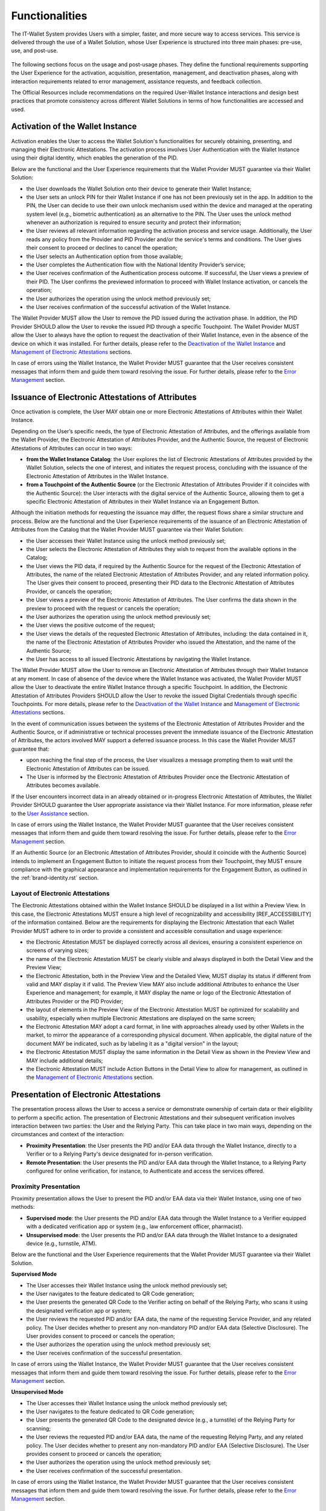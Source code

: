 Functionalities
################

The IT-Wallet System provides Users with a simpler, faster, and more secure way to access services. This service is delivered through the use of a Wallet Solution, whose User Experience is structured into three main phases: pre-use, use, and post-use.

.. figure:: ../../images/UX-phases-usage.svg
   :name: User Experience phases of Wallet usage
   :alt: User Experience phases of Wallet usage
   :width: 100%


The following sections focus on the usage and post-usage phases. They define the functional requirements supporting the User Experience for the activation, acquisition, presentation, management, and deactivation phases, along with interaction requirements related to error management, assistance requests, and feedback collection.

The Official Resources include recommendations on the required User-Wallet Instance interactions and design best practices that promote consistency across different Wallet Solutions in terms of how functionalities are accessed and used.


Activation of the Wallet Instance
**********************************

Activation enables the User to access the Wallet Solution's functionalities for securely obtaining, presenting, and managing their Electronic Attestations. The activation process involves User Authentication with the Wallet Instance using their digital identity, which enables the generation of the PID.

Below are the functional and the User Experience requirements that the Wallet Provider MUST guarantee via their Wallet Solution:

- the User downloads the Wallet Solution onto their device to generate their Wallet Instance;
- the User sets an unlock PIN for their Wallet Instance if one has not been previously set in the app. In addition to the PIN, the User can decide to use their own unlock mechanism used within the device and managed at the operating system level (e.g., biometric authentication) as an alternative to the PIN. The User uses the unlock method whenever an authorization is required to ensure security and protect their information;
- the User reviews all relevant information regarding the activation process and service usage. Additionally, the User reads any policy from the Provider and PID Provider and/or the service's terms and conditions. The User gives their consent to proceed or declines to cancel the operation;
- the User selects an Authentication option from those available;
- the User completes the Authentication flow with the National Identity Provider’s service;
- the User receives confirmation of the Authentication process outcome. If successful, the User views a preview of their PID. The User confirms the previewed information to proceed with Wallet Instance activation, or cancels the operation;
- the User authorizes the operation using the unlock method previously set;
- the User receives confirmation of the successful activation of the Wallet Instance.


The Wallet Provider MUST allow the User to remove the PID issued during the activation phase. In addition, the PID Provider SHOULD allow the User to revoke the issued PID through a specific Touchpoint. The Wallet Provider MUST allow the User to always have the option to request the deactivation of their Wallet Instance, even in the absence of the device on which it was installed. For further details, please refer to the `Deactivation of the Wallet Instance`_ and `Management of Electronic Attestations`_ sections.

In case of errors using the Wallet Instance, the Wallet Provider MUST guarantee that the User receives consistent messages that inform them and guide them toward resolving the issue. For further details, please refer to the `Error Management`_ section.


Issuance of Electronic Attestations of Attributes
**************************************************

Once activation is complete, the User MAY obtain one or more Electronic Attestations of Attributes within their Wallet Instance.

Depending on the User’s specific needs, the type of Electronic Attestation of Attributes, and the offerings available from the Wallet Provider, the Electronic Attestation of Attributes Provider, and the Authentic Source, the request of Electronic Attestations of Attributes can occur in two ways:

- **from the Wallet Instance Catalog**: the User explores the list of Electronic Attestations of Attributes provided by the Wallet Solution, selects the one of interest, and initiates the request process, concluding with the issuance of the Electronic Attestation of Attributes in the Wallet Instance.

- **from a Touchpoint of the Authentic Source** (or the Electronic Attestation of Attributes Provider if it coincides with the Authentic Source): the User interacts with the digital service of the Authentic Source, allowing them to get a specific Electronic Attestation of Attributes in their Wallet Instance via an Engagement Button.

Although the initiation methods for requesting the issuance may differ, the request flows share a similar structure and process. Below are the functional and the User Experience requirements of the issuance of an Electronic Attestation of Attributes from the Catalog that the Wallet Provider MUST guarantee via their Wallet Solution:

- the User accesses their Wallet Instance using the unlock method previously set;
- the User selects the Electronic Attestation of Attributes they wish to request from the available options in the Catalog;
- the User views the PID data, if required by the Authentic Source for the request of the Electronic Attestation of Attributes, the name of the related Electronic Attestation of Attributes Provider, and any related information policy. The User gives their consent to proceed, presenting their PID data to the Electronic Attestation of Attributes Provider, or cancels the operation;
- the User views a preview of the Electronic Attestation of Attributes. The User confirms the data shown in the preview to proceed with the request or cancels the operation;
- the User authorizes the operation using the unlock method previously set;
- the User views the positive outcome of the request;
- the User views the details of the requested Electronic Attestation of Attributes, including: the data contained in it, the name of the Electronic Attestation of Attributes Provider who issued the Attestation, and the name of the Authentic Source;
- the User has access to all issued Electronic Attestations by navigating the Wallet Instance.

The Wallet Provider MUST allow the User to remove an Electronic Attestation of Attributes through their Wallet Instance at any moment. In case of absence of the device where the Wallet Instance was activated, the Wallet Provider MUST allow the User to deactivate the entire Wallet Instance through a specific Touchpoint. In addition, the Electronic Attestation of Attributes Providers SHOULD allow the User to revoke the issued Digital Credentials through specific Touchpoints. For more details, please refer to the `Deactivation of the Wallet Instance`_ and `Management of Electronic Attestations`_ sections.

In the event of communication issues between the systems of the Electronic Attestation of Attributes Provider and the Authentic Source, or if administrative or technical processes prevent the immediate issuance of the Electronic Attestation of Attributes, the actors involved MAY support a deferred issuance process. In this case the Wallet Provider MUST guarantee that:

- upon reaching the final step of the process, the User visualizes a message prompting them to wait until the Electronic Attestation of Attributes can be issued.
- The User is informed by the Electronic Attestation of Attributes Provider once the Electronic Attestation of Attributes becomes available.

If the User encounters incorrect data in an already obtained or in-progress Electronic Attestation of Attributes, the Wallet Provider SHOULD guarantee the User appropriate assistance via their Wallet Instance.  For more information, please refer to the `User Assistance`_ section.

In case of errors using the Wallet Instance, the Wallet Provider MUST guarantee that the User receives consistent messages that inform them and guide them toward resolving the issue. For further details, please refer to the `Error Management`_ section.

If an Authentic Source (or an Electronic Attestation of Attributes Provider, should it coincide with the Authentic Source) intends to implement an Engagement Button to initiate the request process from their Touchpoint, they MUST ensure compliance with the graphical appearance and implementation requirements for the Engagement Button, as outlined in the :ref:`brand-identity.rst` section.

Layout of Electronic Attestations
==================================

The Electronic Attestations obtained within the Wallet Instance SHOULD be displayed in a list within a Preview View. In this case, the Electronic Attestations MUST ensure a high level of recognizability and accessibility [REF_ACCESSIBILITY] of the information contained. Below are the requirements for displaying the Electronic Attestation that each Wallet Provider MUST adhere to in order to provide a consistent and accessible consultation and usage experience:

- the Electronic Attestation MUST be displayed correctly across all devices, ensuring a consistent experience on screens of varying sizes;
- the name of the Electronic Attestation MUST be clearly visible and always displayed in both the Detail View and the Preview View;
- the Electronic Attestation, both in the Preview View and the Detailed View, MUST display its status if different from valid and MAY display it if valid. The Preview View MAY also include additional Attributes to enhance the User Experience and management; for example, it MAY display the name or logo of the Electronic Attestation of Attributes Provider or the PID Provider;
- the layout of elements in the Preview View of the Electronic Attestation MUST be optimized for scalability and usability, especially when multiple Electronic Attestations are displayed on the same screen;
- the Electronic Attestation MAY adopt a card format, in line with approaches already used by other Wallets in the market, to mirror the appearance of a corresponding physical document. When applicable, the digital nature of the document MAY be indicated, such as by labeling it as a "digital version" in the layout;
- the Electronic Attestation MUST display the same information in the Detail View as shown in the Preview View and MAY include additional details;
- the Electronic Attestation MUST include Action Buttons in the Detail View to allow for management, as outlined in the `Management of Electronic Attestations`_ section.


Presentation of Electronic Attestations
****************************************

The presentation process allows the User to access a service or demonstrate ownership of certain data or their eligibility to perform a specific action. The presentation of Electronic Attestations and their subsequent verification involves interaction between two parties: the User and the Relying Party. This can take place in two main ways, depending on the circumstances and context of the interaction:

- **Proximity Presentation**: the User presents the PID and/or EAA data through the Wallet Instance, directly to a Verifier or to a Relying Party's device designated for in-person verification.

- **Remote Presentation**: the User presents the PID and/or EAA data through the Wallet Instance, to a Relying Party configured for online verification, for instance, to Authenticate and access the services offered.


Proximity Presentation
=======================

Proximity presentation allows the User to present the PID and/or EAA data via their Wallet Instance, using one of two methods:

- **Supervised mode**: the User presents the PID and/or EAA data through the Wallet Instance to a Verifier equipped with a dedicated verification app or system (e.g., law enforcement officer, pharmacist).

- **Unsupervised mode**: the User presents the PID and/or EAA data through the Wallet Instance to a designated device (e.g., turnstile, ATM).

Below are the functional and the User Experience requirements that the Wallet Provider MUST guarantee via their Wallet Solution.

**Supervised Mode**

- The User accesses their Wallet Instance using the unlock method previously set;
- the User navigates to the feature dedicated to QR Code generation;
- the User presents the generated QR Code to the Verifier acting on behalf of the Relying Party, who scans it using the designated verification app or system;
- the User reviews the requested PID and/or EAA data, the name of the requesting Service Provider, and any related policy. The User decides whether to present any non-mandatory PID and/or EAA data (Selective Disclosure). The User provides consent to proceed or cancels the operation;
- the User authorizes the operation using the unlock method previously set;
- the User receives confirmation of the successful presentation.

In case of errors using the Wallet Instance, the Wallet Provider MUST guarantee that the User receives consistent messages that inform them and guide them toward resolving the issue. For further details, please refer to the `Error Management`_ section.


**Unsupervised Mode**

- The User accesses their Wallet Instance using the unlock method previously set;
- the User navigates to the feature dedicated to QR Code generation;
- the User presents the generated QR Code to the designated device (e.g., a turnstile) of the Relying Party for scanning;
- the User reviews the requested PID and/or EAA data, the name of the requesting Relying Party, and any related policy. The User decides whether to present any non-mandatory PID and/or EAA (Selective Disclosure). The User provides consent to proceed or cancels the operation;
- the User authorizes the operation using the unlock method previously set;
- the User receives confirmation of the successful presentation.

In case of errors using the Wallet Instance, the Wallet Provider MUST guarantee that the User receives consistent messages that inform them and guide them toward resolving the issue. For further details, please refer to the `Error Management`_ section.


Remote Presentation
====================

Remote presentation allows the User to present the PID and/or EAA data by interacting with a Relying Party's Touchpoint through a designated Engagement Button.

This presentation can occur in two different modes, depending on the type of device used to access the service:

- **Same-device mode**: when the User accesses an online digital service using the same device on which the Wallet Instance is installed;

- **Cross-device mode**: when the User accesses a digital service using a different device from the one where the Wallet Instance is installed.

Below are the functional and the User Experience requirements that the Wallet Provider MUST guarantee via their Wallet Solution.

**Same-Device Mode**

- The User clicks the Engagement Button provided on the Relying Party's Touchpoint;
- the User accesses their Wallet Instance using the unlock method previously set;
- the User reviews the requested PID and/or EAA data, the name of the requesting Relying Party, and any related policy. The User decides whether to present any non-mandatory PID and/or EAA data (Selective Disclosure). The User provides consent to proceed or cancels the operation;
- the User authorizes the operation using the unlock method previously set;
- the User receives confirmation of the successful presentation within the Wallet Instance;
- the User returns to the Relying Party's Touchpoint, where they see confirmation of the completed presentation.

In case of errors using the Wallet Instance, the Wallet Provider MUST guarantee that the User receives consistent messages that inform them and guide them toward resolving the issue. For further details, please refer to the `Error Management`_ section.


**Cross-Device Mode**

- The User clicks the Engagement Button provided on the Touchpoint of the Relying Party while accessing the service from a different device than the one where the Wallet Instance is installed;
- the User accesses the desired Wallet Instance from the device where it is installed, using the unlock method previously set;
- the User scans the QR Code provided by the Relying Party using their Wallet Instance;
- the User reviews the requested PID and/or EAA data, the name of the requesting Relying Party, and any related policy. The User decides whether to present any non-mandatory PID and/or EAA data (Selective Disclosure). The User provides consent to proceed or cancels the operation.
- the User authorizes the operation using the unlock method previously set;
- the User receives confirmation of the successful presentation within the Wallet Instance;
- the User returns to the Relying Party's Touchpoint and views confirmation of the completed presentation.

In case of errors using the Wallet Instance, the Wallet Provider MUST guarantee that the User receives consistent messages that inform them and guide them toward resolving the issue. For further details, please refer to the `Error Management`_ section.


Authentication
.......................

Authentication is a specific use case of remote presentation that allows the User to securely access services provided by both public and private Relying Parties. This is achieved by presenting the PID and, if necessary, a set of Attributes contained in the obtained Electronic Attestations of Attributes. This process ensures that the User retains control over their data, including the ability to present only the information strictly necessary for verification by Relying Parties. At the same time, it guarantees the reliability, authenticity, and validity of the data presented.

The Authentication process can be carried out using both the same-device and cross-device modes described above. For the User Experience functional requirements that MUST be addressed, please refer to the functional requirements for `remote presentation`_ in same-device and cross-device modes.

From a User Experience perspective, the Authentication process differs from the Presentation process only in how it is initiated, which is through a dedicated :ref:`Authentication Button`.

To ensure a consistent and seamless Authentication process across all Relying Parties, each Relying Party MUST follow the visual and User Experience requirements outlined below and SHOULD use the open-source assets available in the Official Resources.

Relying Parties that choose not to adopt these resources MAY implement custom Technical Solutions supporting the Authentication process. However, these MUST comply with the requirements specified below, adhere to [REF_ACCESSIBILITY], and, for public entities, follow the [GL_DESIGN].

Relying Parties MUST implement and provide the following pages as part of the Authentication process:

- **Discovery Page**: lists all the available Authentication methods;
- **QR Code page** (*cross-device only*): prompts the User to scan a QR code;
- **waiting page** (*cross-device only*): instructs the User to continue the Authentication process on their Wallet Instance;
- **thank you page**: confirms the successful Authentication;
- **error page**: displays error messages related to the Authentication process.

Each of these pages MUST include the following recurring elements, in line with the Visual Identity of the Relying Party’s Touchpoint:

- a **header and/or subheader** allowing Users to navigate back to the previous page.
- a **footer** including the privacy policy, legal notice, and accessibility statement, where required by current regulations.

Specific requirements for each individual page are detailed below.

**Discovery Page**

To enable authentication via the IT-Wallet System, the Relying Party MAY replace its existing Discovery Page with the version provided in the Official Resources.

Alternatively, the Relying Party MAY maintain its own Discovery Page but MUST integrate the Authentication Button as specified in the :ref:`Authentication Button` section.

In all cases:

- the page MUST display all available Digital Identity Authentication methods, including the IT-Wallet System Authentication through the Authentication Button;
- the page MAY also include other available Authentication methods;
- the page SHOULD provide essential supporting information to help the User make an informed and conscious choice.

If the User accesses the Discovery Page from a different Touchpoint than the one where the Wallet Instance is activated (cross-device), selecting IT-Wallet System Authentication MUST redirect the User to the QR code page.

If the User accesses the Discovery Page from the same Touchpoint where the Wallet Instance is activated (same-device), the selection MUST trigger the opening of the User’s Wallet Instance.

**QR code page (cross-device only)**

The QR code page is presented to the User who selects IT-Wallet System Authentication within a cross-device process. Its purpose is to prompt the User to scan the generated QR code using their Wallet Instance.

Relying Parties SHOULD implement the QR code page (cross-device) provided in the Official Resources. In any case:

- the page MUST include the Visual Identity elements of the IT-Wallet System, including the Logo;
- the page MUST display the QR code along with a clear and concise message instructing the User to scan it using their Wallet Instance;
- the page MUST indicate the validity period of the QR code with a short and clear message;
- the page MUST include a Call To Action allowing the User to generate a new QR code in case of timeout;
- the page MUST include a Call To Action allowing the User to cancel the operation and return to the Discovery Page.

To ensure QR code readability:

- minimum recommended dimensions MUST be respected to ensure successful scanning. A size of 150×150 pixels is generally sufficient; for high-density codes (e.g., long URLs or many characters), 300×300 pixels or larger is recommended;
- adequate contrast MUST be maintained between the QR code and the background (ideal: black code on a white background);
- color inversion between the QR code and the background MUST be avoided;
- only one QR code SHOULD be displayed per page;
- the QR code MUST be sharp and high-quality (SVG format is recommended);
- no text or other visual elements SHOULD overlap or obscure the QR code.

**Waiting page (cross-device only)**

The waiting page is shown after the QR code has been scanned and prompts the User to continue the Authentication process within their Wallet Instance.

Relying Parties SHOULD implement the waiting page (cross-device) provided in the Official Resources. In any case:

- the page MUST include visual identity elements of the IT-Wallet System, including the Logo and an icon or graphical element that reinforces the page message;
- the page MUST include a clear and concise message instructing the User to continue the process on their Wallet Instance.

**Thank you page**

The thank you page is displayed after the User completes the Authentication process via their Wallet Instance. Its purpose is to prompt the User to proceed to the authenticated area of the Relying Party’s Touchpoint.

Relying Parties SHOULD implement the thank you page provided in the Official  Resources. In any case:

- the page MUST include the visual identity elements of the IT-Wallet System, including the Logo and an icon or graphical element that reinforces the page message;
- the page MUST provide a clear and concise message confirming that the authentication process was successfully completed;
- the page MUST include a Call To Action prompting the User to proceed to the Touchpoint authenticated area.

**Error page**

The error page is displayed when an issue occurs during the Authentication process. Its purpose is to inform the User about the nature of the error (e.g., technical issue, network issues, Wallet Instance malfunction, denied data sharing, etc.) and to present the available next steps. For further details, refer to the `Error Management`_ section.

Relying Parties SHOULD implement the error page provided in the Official Resources. In any case:

- the page MUST include the visual identity elements of the IT-Wallet System, including the Logo and an icon or graphical element that conveys the type of error;
- the page MUST include a clear and concise message explaining the nature of the error, the error code, and a simple description;
- the page MUST include one or more Call To Action guiding the User toward the appropriate next step (e.g., retry, contact support, etc.).

Management of Electronic Attestations
**************************************

The Wallet Provider, via their Wallet Solution, and the PID provider or Electronic Attestations of Attributes Provider, via dedicated Touchpoints, MUST let the User  manage their Electronic Attestations at any time.

This section outlines three different categories of requirements for managing each Electronic Attestations, specifically regarding:

- **Its status**: to allow the User to verify whether an Electronic Attestation is valid or invalid;
- **Its usage**: to enable the User to view and manage the history of presentations carried out with an Electronic Attestation;
- **Its data**: to allow the User to backup and restore each Electronic Attestation of Attributes in compliance with the principle of data portability.

Below are the key aspects that impact and define the User Experience in managing Electronic Attestations though the Wallet Instance, along with the functional requirements associated with each category.

Status of Electronic Attestations
==================================

To ensure reliability and promote the proper use of a Wallet Solution, the Wallet Provider MUST guarantee the User to always have visibility of the status of the Electronic Attestations stored within their Wallet Instance, based on the information received from the Electronic Attestation Provider, which manages their lifecycle.

Each Electronic Attestation can be either valid or invalid, with corresponding impacts on its usage opportunities:

- **Valid**: Valid Electronic Attestations MUST be usable and therefore presentable. This category also includes Electronic Attestations that are nearing expiration.  If an Electronic Attestation is about to expire, the Wallet Instance SHOULD inform the User with adequate advance notice to allow sufficient time to request its reissuance or, if necessary, revoke it.

- **Invalid**: Invalid Electronic Attestations MUST NOT be usable or presentable. This category includes expired or revoked Electronic Attestations.  In such cases, the Wallet Instance MUST inform the User of the invalid status and SHOULD give the reason why. If an Electronic Attestation is no longer valid and cannot be used in any scenario, the Wallet Solution MAY implement mechanisms to restrict access to the Detailed View of that Electronic Attestation. This is intended to encourage the User to update or delete the Electronic Attestation by providing appropriate informational text and a Call to Action.

Revocation of Electronic Attestations
................................................................

Revocation is the procedure that turns an Electronic Attestation from a valid state to an invalid state. Revocation can occur in either an active or passive mode:

- **Active revocation**: This refers to the revocation of an Electronic Attestation at the User’s request. This process affects only the Electronic Attestation and not its corresponding physical document, if one exists. Below is an illustrative list of scenarios in which the Wallet Provider MUST give the User the ability to request the revocation of an Electronic Attestation:

	- The User decides they no longer wish to use a specific Electronic Attestation;
	- The User decides to deactivate their Wallet Instance, thereby revoking all previously obtained Electronic Attestations;
	- The User no longer has possession of the device on which their Wallet Instance is installed due to loss or theft.

- **Passive revocation**: This refers to the revocation of an Electronic Attestation managed by the respective Electronic Attestation Provider on behalf of the Authentic Source. In this case, the Wallet Instance MUST inform the User of the status change of the Electronic Attestation  and the Electronic Attestation Provider MAY additionally notify the User  via other Touchpoints . Below is an illustrative list of scenarios that could lead to the revocation of an Electronic Attestation:

	- The physical document corresponding to the Electronic Attestation has been reported lost or damaged by the User through the appropriate channel/ Touchpoint;
	- The physical document corresponding to the Electronic Attestation has been revoked by the competent authorities;
	- The minimum security and/ or reliability requirements for one or more involved parties are no longer met.
	- The User's device no longer meets the minimum security requirements (rooted or jailbroken).


History of Electronic Attestations
===================================

To ensure the principles of visibility and transparency, the Wallet Provider MUST guarantee the User to view the history of all Electronic Attestations presentations performed using their Wallet Instance. In particular:

- the Wallet Instance MUST show the User see which Relying Party they have interacted with and which Electronic Attestations have been presented and verified;
- the Wallet Instance MUST allow the User to easily request the Relying Party to delete their information related to previous presentations.


Backup and Restore of Electronic Attestation of Attributes
===========================================================

With the aim of ensuring the principle of data portability, the Wallet Solution MUST guarantee the User to have access to specific functionalities, particularly to:

- Request the backup and storage of Electronic Attestations of Attributes obtained through their Wallet Instance;
- Request the restore of their Electronic Attestations of Attributes on another Wallet Instance.


Deactivation of the Wallet Instance
************************************

The deactivation of the Wallet Instance is the functionality that makes the Wallet Instance inactive and therefore no longer operational. The deactivation process can be triggered by different actors depending on the circumstances, specifically:

- By the User, in cases such as:

	- The device has been lost or stolen;
	- The device has been compromised;
	- The device has been reset to factory settings.

- By an authorized third party, in cases such as:

	- The Wallet Solution no longer meets the minimum security requirements.

The Wallet Provider MUST guarantee the User the ability to voluntarily deactivate their Wallet Instance through:

- The Wallet Instance itself;
- A Touchpoint (e.g., a website) provided by the Wallet Provider;
- The device’s app store, by uninstalling the Wallet Instance.

Below are the functional and User Experience requirements that the Wallet Provider MUST guarantee via their Wallet Solution:

- the User accesses their Wallet Instance using the previously configured unlock method or Authenticates at the Touchpoint provided by the Wallet Provider;
- the User selects the Wallet Instance deactivation functionality;
- the User is informed that deactivating the Wallet Instance will invalidate previously obtained Electronic Attestations;
- the User confirms the action to proceed with deactivation, or cancels the operation;
- the User receives confirmation of successful deactivation;
- the User is notified that the Wallet Instance is inactive when logging in again;
- the User has the ability to reactivate the Wallet Instance by re-downloading the app from the app store (if uninstalled) and/or by following the activation process again. For further details, please refer to the `Activation of the Wallet Instance`_ section.

Once the Wallet Instance is reactivated, Electronic Attestations of Attributes can be re-obtained by starting the issuance or restore process again. For more details, please refer to sections `Issuance of Electronic Attestations of Attributes`_ and `Backup and Restore of Electronic Attestation of Attributes`_.

In case of errors using the Wallet Instance, the Wallet Provider MUST guarantee that the User receives consistent messages that inform them and guide them toward resolving the issue. For more details, please refer to the `Error Management`_ section.


Error Management
*****************

The IT-Wallet System involves the interaction of multiple services provided by different actors. It is therefore important to define an effective error management model with the goal of improving the perception and reliability of the entire ecosystem and enabling the User to feel guided during interactions with the various Technical Solutions and to and to consciously manage any issues while using the service.

Effective communication in case of an error also provides benefits for the actors involved, as it contributes to the reduction of assistance requests and, thus, to the minimisation of the impact on support systems.

Below are the requirements and main best practices for error management, specifically related to the interaction between the User and their Wallet Instance. All Primary Actors involved in providing the service MUST cooperate to enable the User to receive timely and granular inputs through their Wallet Instance, each within their scope of responsibility. Each actor involved MUST, therefore, define a list of errors so as to ensure that the Wallet Provider can prepare an effective model for their management within the Wallet Solution considering the following dimensions and variables:

- **The stage of the User Experience** where the error may occur: activation or deactivation of the Wallet Instance, obtaining, presenting, or managing Electronic Attestations of Attributes;
- **The type of error**: system error, communication error between actors, etc.;
- **The actor responsible** for the error: Wallet Provider, PID Provider, Electronic Attestations of Attributes Provider, Authentic Source;
- **The way the error is displayed**: message on the page, banner, toast message, and so on;
- **Suggested actions for the User** to resolve the error: suggestion to wait, request to try again, referral to FAQs and/or customer care, etc.;
- **The method for error management**: opening an assistance request through the Wallet Instance, linking to other detailed channels, and so on. For further details, please refer to the :ref:`User Assistance` section.

Below is a non-exhaustive list of the main error cases, with reference to the actor responsible for their management, for each phase of the User Experience.

Activation of the Wallet Instance Errors
=========================================

.. list-table::
   :header-rows: 1

   * - Error type
     - Actor in charge
   * - The device does not support the Wallet Solution (e.g. absence of minimum security or technological requirements)
     - Wallet Provider
   * - The Wallet Provider's services are unresponsive (e.g. technical errors or lack of connection)
     - Wallet Provider
   * - The PID Provider's services are unresponsive (e.g. technical errors)
     - PID Provider
   * - The Authentication process on the National Identity Provider's service was unsuccessful (e.g. technical errors, unrecognized identity, etc.)
     - National Identity Provider

Issuance of Electronic Attestations of Attributes Errors
=========================================================

.. list-table::
   :header-rows: 1

   * - Error type
     - Actor in charge
   * - The Wallet Instance and/or the PID are not active
     - Wallet Provider
   * - The service for obtaining an Electronic Attestation of Attributes is unavailable (e.g. technical errors)
     - Electronic Attestations of Attributes Provider, Authentic Source
   * - The User is unable to obtain a specific Electronic Attestation of Attributes in their Wallet Instance (e.g. no eligibility, invalid or expired physical version, etc.)
     - Authentic Source

Presentation of Electronic Attestations Errors
===============================================

.. list-table::
   :header-rows: 1

   * - Error type
     - Actor in charge
   * - The User does not hold the required Attributes contained in one or more Electronic Attestations within their Wallet Instance to access a specific service
     - Wallet Provider
   * - The Wallet Provider's services or the Relying Party’s services are unresponsive (e.g. technical errors or lack of connection)
     - Wallet Provider, Relying Party

Management of Electronic Attestations Errors
=============================================

.. list-table::
   :header-rows: 1

   * - Error type
     - Actor in charge
   * - The service for revocation/ backup/ restore of an Electronic Attestation of Attributes is unavailable (e.g. technical errors)
     - Electronic Attestations of Attributes Provider
   * - The service for revocation of PID is unavailable (e.g. technical errors)
     - PID Provider

Deactivation of the Wallet Instance Errors
===========================================

.. list-table::
   :header-rows: 1

   * - Error type
     - Actor in charge
   * - The service for deactivating the Wallet Instance is unavailable (e.g. technical errors)
     - Wallet Provider

In addition to error management, all Primary Actors MUST also deal with negative feedback resulting from the User’s decision to abandon or cancel a flow (e.g. activation, acquisition, presentation, etc.). In such cases, feedback MUST be provided to confirm the User’s choice, and it MAY include a Call to Action to continue.

User Assistance
********************************

For effective error management and the resolution of any other issues, Primary Actors MUST ensure adequate support to the User by structuring a simple and effective assistance model based on the following principles:

- **Self-resolution**: to allow the User to consult the frequently asked questions (FAQs) about the content and functionalities of the Wallet Instance, in order to resolve any error cases or issues independently.

- **Guided issue reporting**: to guide the User through the process of opening an assistance ticket, in order to clearly define the issue and facilitate its resolution.

- **Collaboration between actors**: to allow the coordination among each actor involved (Wallet Provider, Electronic Attestations of Attributes Provider, PID Provider, and Authentic Source), according to their specific roles and operational procedures.

- **Efficient communication**: to allow the User to track the updated status of their request throughout all stages of processing, with clear, continuous, and coordinated communication.

To implement these best practices, the Wallet Provider SHOULD establish a hierarchical assistance model:

	1. **Level I | Self-management**: the Wallet Provider SHOULD allow the User to access to a Frequently Asked Questions (FAQ) section within their Wallet Instance to clarify doubts and resolve certain issues independently. Each actor SHOULD create specific FAQs and corresponding answers regarding the data and functionalities they provide to the Wallet Provider or in their Touchpoints. For certain error cases, the Wallet Provider SHOULD provide another actor's direct channel of support to facilitate timely management and avoid opening an assistance request within the Wallet Instance.

	2. **Level II | Requesting assistance** from the Wallet Provider: if Level I is insufficient, the Wallet Provider MUST give the User the possibility to open one or more assistance requests. These requests SHOULD be managed through the Wallet Instance or other Wallet Provider Touchpoints. The Wallet Provider MUST diagnose and resolve the issue if it falls under their responsibility.

	3. **Level III | Forwarding the request to the responsible actor**: if Level II is insufficient, the Wallet Provider SHOULD ensure that the request is forwarded to the responsible actor (Electronic Attestations of Attributes Provider, PID Provider, or Authentic Source), who MUST ensure the availability of dedicated back-office channels to resolve the issue and communicate the outcome to the User.

Here are the functional and User Experience requirements that the Wallet Provider MUST guarantee via their Wallet Solution:

- the User accesses to assistance options at any point during the User Experience, with a clear indication of how to access them;
- the User opens an assistance request through their Wallet Instance or other Touchpoints provided by the Wallet Provider;
- when a support request is open, the User receives prompt confirmation that the request has been acknowledged;
- the User is informed in advance if it is necessary to present their data with third parties;
- the User is informed when an assistance request needs to be managed outside of their Wallet Instance, such as on third-party channels;
- the User tracks the status of the request at any time through functionalities that MUST be made available by the actors dealing with the request.

User Feedback
********************************

User feedback collection allows for monitoring the User Experience, identifying potential areas for optimization, and continuously measuring the effectiveness of the service. Each Wallet Provider SHOULD establish a structured feedback collection system to monitor and improve the User Experience.

This feedback system MAY be fed by two different types of feedback collection:

- **Transactional Feedback** (Customer Effort Score, Customer Satisfaction): collected in response to specific actions, such as adding an Electronic Attestation or completing a presentation and verification process;
- **Relational Feedback** (Net Promoter Score): not in connection with specific actions, collected to measure the overall perception of the User in terms of satisfaction, loyalty, and likelihood of recommending the service to third-party users.

Here are some suggestions for implementing these types of feedback tools:

**Transactional Feedback Collection**

- **Customer Effort Score (CES)**: To measure the ease of use of the functionalities, surveys MAY be provided, for example, through components like modals or pop-ups within the Wallet Instance, triggered at the conclusion of specific actions or processes. Examples include:

	- After completing the process of obtaining an Electronic Attestation;
	- After the Authentication process, if positive;
	- After the presentation process, particularly at the end of the first presentation opportunity and no more than once every 6 months;
	- After the revocation and deactivation processes, to explore the reasons behind these actions.

- **Customer Satisfaction Survey (CSAT)**: To measure the overall satisfaction of the User after a prolonged period of using the Wallet Instance, surveys MAY be provided, for example, through modals or pop-ups within the Wallet Instance. It is recommended to use the CSAT at intervals of no less than six months and as an alternative to CES, to avoid overwhelming Users with too frequent surveys.

**Relational Feedback Collection**

- **Net Promoter Score (NPS)**: To measure User loyalty and the likelihood of recommending the service to others, an evaluation MAY be requested from the User once or twice a year, either through the same service delivery channel (e.g. the Wallet Instance) or external channels such as email or SMS. This should be aligned with the overall feedback collection strategy.
